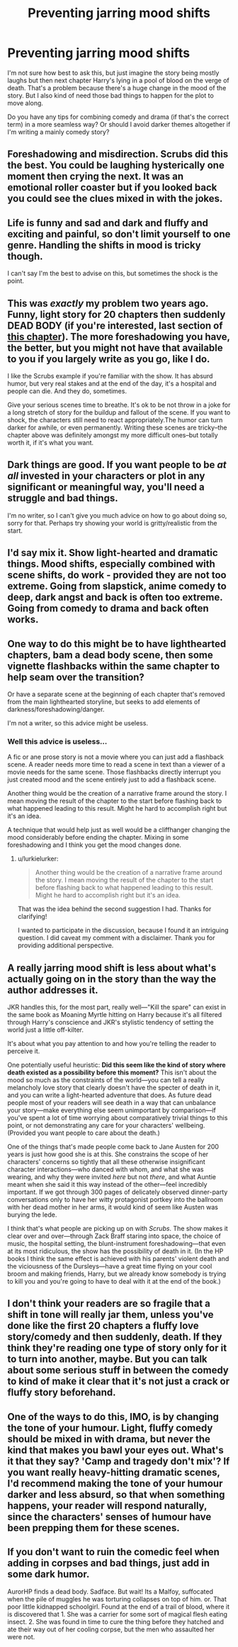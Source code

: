 #+TITLE: Preventing jarring mood shifts

* Preventing jarring mood shifts
:PROPERTIES:
:Author: curiousbybys
:Score: 10
:DateUnix: 1443113534.0
:DateShort: 2015-Sep-24
:FlairText: Discussion
:END:
I'm not sure how best to ask this, but just imagine the story being mostly laughs but then next chapter Harry's lying in a pool of blood on the verge of death. That's a problem because there's a huge change in the mood of the story. But I also kind of need those bad things to happen for the plot to move along.

Do you have any tips for combining comedy and drama (if that's the correct term) in a more seamless way? Or should I avoid darker themes altogether if I'm writing a mainly comedy story?


** Foreshadowing and misdirection. Scrubs did this the best. You could be laughing hysterically one moment then crying the next. It was an emotional roller coaster but if you looked back you could see the clues mixed in with the jokes.
:PROPERTIES:
:Author: Ryder10
:Score: 13
:DateUnix: 1443114534.0
:DateShort: 2015-Sep-24
:END:


** Life is funny and sad and dark and fluffy and exciting and painful, so don't limit yourself to one genre. Handling the shifts in mood is tricky though.

I can't say I'm the best to advise on this, but sometimes the shock is the point.
:PROPERTIES:
:Author: wordhammer
:Score: 6
:DateUnix: 1443114538.0
:DateShort: 2015-Sep-24
:END:


** This was /exactly/ my problem two years ago. Funny, light story for 20 chapters then suddenly DEAD BODY (if you're interested, last section of [[http://www.harrypotterfanfiction.com/viewstory2.php?chapterid=482708&i=1][this chapter]]). The more foreshadowing you have, the better, but you might not have that available to you if you largely write as you go, like I do.

I like the Scrubs example if you're familiar with the show. It has absurd humor, but very real stakes and at the end of the day, it's a hospital and people can die. And they do, sometimes.

Give your serious scenes time to breathe. It's ok to be not throw in a joke for a long stretch of story for the buildup and fallout of the scene. If you want to shock, the characters still need to react appropriately.The humor can turn darker for awhile, or even permanently. Writing these scenes are tricky--the chapter above was definitely amongst my more difficult ones--but totally worth it, if it's what you want.
:PROPERTIES:
:Author: someorangegirl
:Score: 5
:DateUnix: 1443124821.0
:DateShort: 2015-Sep-24
:END:


** Dark things are good. If you want people to be /at all/ invested in your characters or plot in any significant or meaningful way, you'll need a struggle and bad things.

I'm no writer, so I can't give you much advice on how to go about doing so, sorry for that. Perhaps try showing your world is gritty/realistic from the start.
:PROPERTIES:
:Author: tusing
:Score: 4
:DateUnix: 1443114895.0
:DateShort: 2015-Sep-24
:END:


** I'd say mix it. Show light-hearted and dramatic things. Mood shifts, especially combined with scene shifts, do work - provided they are not too extreme. Going from slapstick, anime comedy to deep, dark angst and back is often too extreme. Going from comedy to drama and back often works.
:PROPERTIES:
:Author: Starfox5
:Score: 3
:DateUnix: 1443120211.0
:DateShort: 2015-Sep-24
:END:


** One way to do this might be to have lighthearted chapters, bam a dead body scene, then some vignette flashbacks within the same chapter to help seam over the transition?

Or have a separate scene at the beginning of each chapter that's removed from the main lighthearted storyline, but seeks to add elements of darkness/foreshadowing/danger.

I'm not a writer, so this advice might be useless.
:PROPERTIES:
:Author: lurkielurker
:Score: 2
:DateUnix: 1443142185.0
:DateShort: 2015-Sep-25
:END:

*** Well this advice is useless...

A fic or ane prose story is not a movie where you can just add a flashback scene. A reader needs more time to read a scene in text than a viewer of a movie needs for the same scene. Those flashbacks directly interrupt you just created mood and the scene entirely just to add a flashback scene.

Another thing would be the creation of a narrative frame around the story. I mean moving the result of the chapter to the start before flashing back to what happened leading to this result. Might he hard to accomplish right but it's an idea.

A technique that would help just as well would be a cliffhanger changing the mood considerably before ending the chapter. Mixing in some foreshadowing and I think you get the mood changes done.
:PROPERTIES:
:Author: StuxCrystal
:Score: 1
:DateUnix: 1443167139.0
:DateShort: 2015-Sep-25
:END:

**** u/lurkielurker:
#+begin_quote
  Another thing would be the creation of a narrative frame around the story. I mean moving the result of the chapter to the start before flashing back to what happened leading to this result. Might he hard to accomplish right but it's an idea.
#+end_quote

That was the idea behind the second suggestion I had. Thanks for clarifying!

I wanted to participate in the discussion, because I found it an intriguing question. I did caveat my comment with a disclaimer. Thank you for providing additional perspective.
:PROPERTIES:
:Author: lurkielurker
:Score: 1
:DateUnix: 1443196528.0
:DateShort: 2015-Sep-25
:END:


** A really jarring mood shift is less about what's actually going on in the story than the way the author addresses it.

JKR handles this, for the most part, really well---"Kill the spare" can exist in the same book as Moaning Myrtle hitting on Harry because it's all filtered through Harry's conscience and JKR's stylistic tendency of setting the world just a little off-kilter.

It's about what you pay attention to and how you're telling the reader to perceive it.

One potentially useful heuristic: *Did this seem like the kind of story where death existed as a possibility before this moment?* This isn't about the mood so much as the constraints of the world---you can tell a really melancholy love story that clearly doesn't have the specter of death in it, and you can write a light-hearted adventure that does. As future dead people most of your readers will see death in a way that can unbalance your story---make everything else seem unimportant by comparison---if you've spent a lot of time worrying about comparatively trivial things to this point, or not demonstrating any care for your characters' wellbeing. (Provided you want people to care about the death.)

One of the things that's made people come back to Jane Austen for 200 years is just how good she is at this. She constrains the scope of her characters' concerns so tightly that all these otherwise insignificant character interactions---who danced with whom, and what she was wearing, and why they were invited /here/ but not /there/, and what Auntie meant when she said it this way instead of the other---feel incredibly important. If we got through 300 pages of delicately observed dinner-party conversations only to have her witty protagonist portkey into the ballroom with her dead mother in her arms, it would kind of seem like Austen was burying the lede.

I think that's what people are picking up on with /Scrubs/. The show makes it clear over and over---through Zack Braff staring into space, the choice of music, the hospital setting, the blunt-instrument foreshadowing---that even at its most ridiculous, the show has the possibility of death in it. (In the HP books I think the same effect is achieved with his parents' violent death and the viciousness of the Dursleys---have a great time flying on your cool broom and making friends, Harry, but we already know somebody is trying to kill you and you're going to have to deal with it at the end of the book.)
:PROPERTIES:
:Author: danfiction
:Score: 1
:DateUnix: 1443165992.0
:DateShort: 2015-Sep-25
:END:


** I don't think your readers are so fragile that a shift in tone will really jar them, unless you've done like the first 20 chapters a fluffy love story/comedy and then suddenly, death. If they think they're reading one type of story only for it to turn into another, maybe. But you can talk about some serious stuff in between the comedy to kind of make it clear that it's not just a crack or fluffy story beforehand.
:PROPERTIES:
:Author: cavelioness
:Score: 1
:DateUnix: 1443179923.0
:DateShort: 2015-Sep-25
:END:


** One of the ways to do this, IMO, is by changing the tone of your humour. Light, fluffy comedy should be mixed in with drama, but never the kind that makes you bawl your eyes out. What's it that they say? 'Camp and tragedy don't mix'? If you want really heavy-hitting dramatic scenes, I'd recommend making the tone of your humour darker and less absurd, so that when something happens, your reader will respond naturally, since the characters' senses of humour have been prepping them for these scenes.
:PROPERTIES:
:Author: Zeitgeist84
:Score: 1
:DateUnix: 1443202618.0
:DateShort: 2015-Sep-25
:END:


** If you don't want to ruin the comedic feel when adding in corpses and bad things, just add in some dark humor.

AurorHP finds a dead body. Sadface. But wait! Its a Malfoy, suffocated when the pile of muggles he was torturing collapses on top of him. or. That poor little kidnapped schoolgirl. Found at the end of a trail of blood, where it is discovered that 1. She was a carrier for some sort of magical flesh eating insect. 2. She was found in time to cure the thing before they hatched and ate their way out of her cooling corpse, but the men who assaulted her were not.
:PROPERTIES:
:Author: bloopenstein
:Score: 1
:DateUnix: 1443145509.0
:DateShort: 2015-Sep-25
:END:
